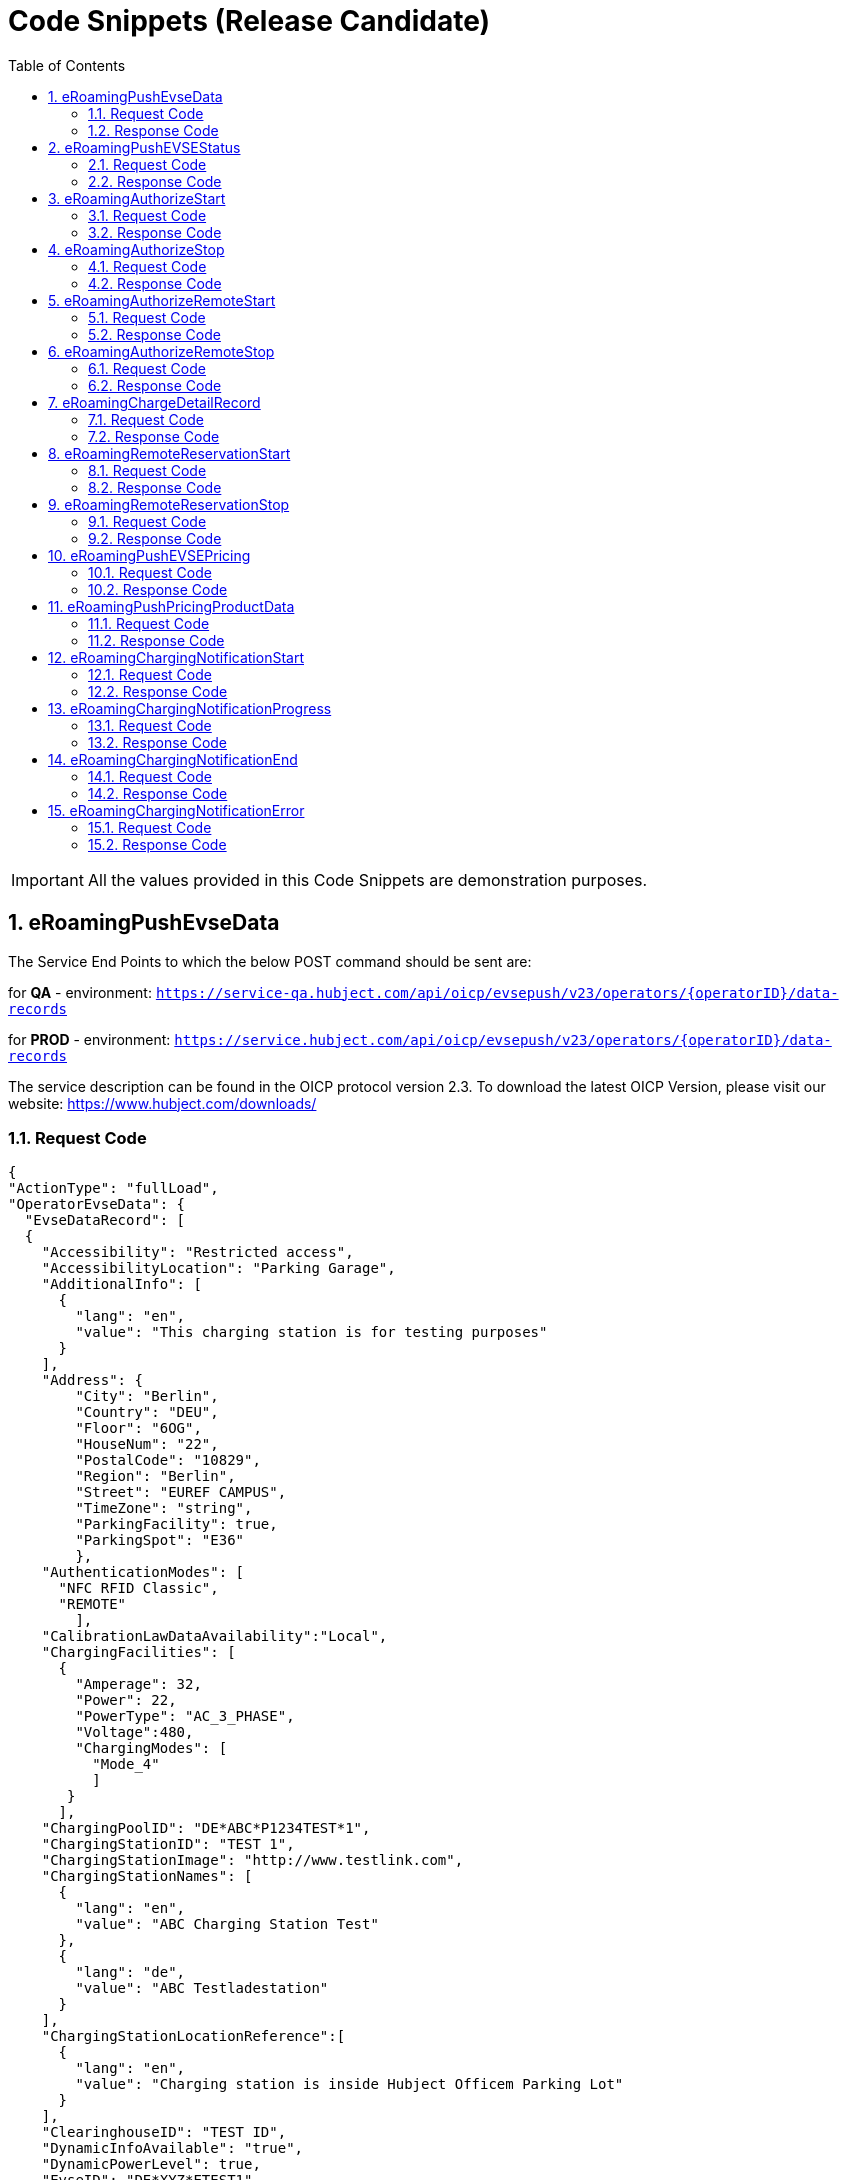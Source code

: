 :toc:
:numbered:

[[codeSnippets]]
= Code Snippets (Release Candidate)

IMPORTANT: All the values provided in this Code Snippets are demonstration purposes.

[[eRoamingPushEvseData]]
== eRoamingPushEvseData

The Service End Points to which the below POST command should be sent are:

for *QA* - environment: `https://service-qa.hubject.com/api/oicp/evsepush/v23/operators/{operatorID}/data-records`

for *PROD* - environment: `https://service.hubject.com/api/oicp/evsepush/v23/operators/{operatorID}/data-records`

The service description can be found in the OICP protocol version 2.3.
To download the latest OICP Version, please visit our website:
https://www.hubject.com/downloads/

=== Request Code

[source,JSON]
----
{
"ActionType": "fullLoad",
"OperatorEvseData": {
  "EvseDataRecord": [
  {
    "Accessibility": "Restricted access",
    "AccessibilityLocation": "Parking Garage",
    "AdditionalInfo": [
      {
        "lang": "en",
        "value": "This charging station is for testing purposes"
      }
    ],
    "Address": {
        "City": "Berlin",
        "Country": "DEU",
        "Floor": "6OG",
        "HouseNum": "22",
        "PostalCode": "10829",
        "Region": "Berlin",
        "Street": "EUREF CAMPUS",
        "TimeZone": "string",
        "ParkingFacility": true,
        "ParkingSpot": "E36"
        },
    "AuthenticationModes": [
      "NFC RFID Classic",
      "REMOTE"
        ],
    "CalibrationLawDataAvailability":"Local",
    "ChargingFacilities": [
      {
        "Amperage": 32,
        "Power": 22,
        "PowerType": "AC_3_PHASE",
        "Voltage":480,
        "ChargingModes": [
          "Mode_4"
          ]
       }
      ],
    "ChargingPoolID": "DE*ABC*P1234TEST*1",
    "ChargingStationID": "TEST 1",
    "ChargingStationImage": "http://www.testlink.com",
    "ChargingStationNames": [
      {
        "lang": "en",
        "value": "ABC Charging Station Test"
      },
      {
        "lang": "de",
        "value": "ABC Testladestation"
      }
    ],
    "ChargingStationLocationReference":[
      {
        "lang": "en",
        "value": "Charging station is inside Hubject Officem Parking Lot"
      }
    ],
    "ClearinghouseID": "TEST ID",
    "DynamicInfoAvailable": "true",
    "DynamicPowerLevel": true,
    "EvseID": "DE*XYZ*ETEST1",
    "EnergySource": [
      {
       "Energy":"Solar",
       "Percentage": 85
      },
      {
       "Energy": "Wind",
       "Percentage": 15
      }
     ],
    "EnvironmentalImpact":{
      "CO2Emission": 30.3
     },
    "GeoChargingPointEntrance": {
      "Google": {
        "Coordinates": "52.480495 13.356465"
       }
      },
    "GeoCoordinates": {
      "Google": {
        "Coordinates": "52.480495 13.356465"
        }
      },
    "HardwareManufacturer":"Charger Hardware Muster Company",
    "HotlinePhoneNumber": "+49123123123123",
    "HubOperatorID": "DE*ABC",
    "IsHubjectCompatible": true,
    "IsOpen24Hours": false,
    "MaxCapacity": 50,
    "OpeningTimes": [
      {
        "Period": [
          {
            "begin": "09:00",
            "end": "18:00"
          }
        ],
        "on": "Everyday"
      }
    ],
    "PaymentOptions": [
      "No Payment"
    ],
    "Plugs": [
      "Type 2 Outlet"
    ],
    "RenewableEnergy": true,
    "SubOperatorName":"XYZ Technologies",
    "ValueAddedServices": [
      "Reservation"
    ],
    "deltaType": "insert",
    "lastUpdate": "2018-01-23T14:04:29.377Z"
   }
  ],
  "OperatorID": "DE*ABC",
  "OperatorName": "ABC technologies"
 }
}
----

=== Response Code
[source,JSON]
----
{
    "CPOPartnerSessionID": "string",
    "EMPPartnerSessionID": "string",
    "Result": true,
    "SessionID": "string",
    "StatusCode": {
        "AdditionalInfo": "Success",
        "Code": "000",
        "Description": "string"
    }
}
----

[[eRoamingPushEVSEStatus]]
== eRoamingPushEVSEStatus

The Service End Points to which the below POST command should be sent are:

for *QA* - environment: `https://service-qa.hubject.com/api/oicp/evsepush/v21/operators/{operatorID}/status-records`

for *PROD* - environment: `https://service.hubject.com/api/oicp/evsepush/v21/operators/{operatorID}/status-records`

The service description can be found in the OICP protocol version 2.3.
To download the latest OICP Version, please visit our website:
https://www.hubject.com/downloads/


=== Request Code
[source,JSON]
----
{
  "ActionType": "fullLoad",
  "OperatorEvseStatus": {
  "EvseStatusRecord": [
    {
      "EvseID": "DE*XYZ*ETEST1",
      "EvseStatus": "Available"
    }
  ],
  "OperatorID": "DE*ABC",
  "OperatorName": "ABC technologies"
  }
}
----

=== Response Code
[source,JSON]
----
{
  "CPOPartnerSessionID": "string",
  "EMPPartnerSessionID": "string",
  "Result": true,
  "SessionID": "string",
  "StatusCode": {
    "AdditionalInfo": "Success",
    "Code": "000",
    "Description": "string"
  }
}
----

[[eRoamingAuthorizeStart]]
== eRoamingAuthorizeStart

The Service End Points to which the below POST command should be sent are:

for *QA* - environment: `https://service-qa.hubject.com/api/oicp/charging/v21/operators/{operatorID}/authorize/start`

for *PROD* - environment: `https://service.hubject.com/api/oicp/charging/v21/operators/{operatorID}/authorize/start`

Please note that in case of EMP role this part of the URL '/api/oicp/charging/v21/operators/{operatorID}/authorize/start' will be added to your URL endpoint when sending the request through our HBS platform.

The service description can be found in the OICP protocol version 2.3.
To download the latest OICP Version, please visit our website:
https://www.hubject.com/downloads/


=== Request Code

NOTE: This is an example of an Authorize Request. Only one Identification Method can be used

[source,JSON]
----
 {
    "CPOPartnerSessionID": "1234XYZ",
    "EMPPartnerSessionID": "TestSession",
    "EvseID": "DE*XYZ*ETEST1",
    "Identification": {
      "RFIDMifareFamilyIdentification": {
      "UID": "12345ABCD"
    },
    "QRCodeIdentification": {
      "EvcoID": "DE-DCB-C12345678-X",
      "HashedPIN": {
        "Function": "Bcrypt",
        "LegacyHashData": {
          "Function": "MD5",
          "Salt": "string",
          "Value": "string"
        },
        "Value": "string"
      },
      "PIN": "1234"
    },
    "PlugAndChargeIdentification": {
      "EvcoID": "DE-DCB-C12345678-X"
    },
    "RemoteIdentification": {
      "EvcoID": "DE-DCB-C12345678-X"
    },
    "RFIDIdentification": {
      "EvcoID": "DE-DCB-C12345678-X",
      "ExpiryDate": "2021-01-23T14:21:23.744Z",
      "PrintedNumber": "9876655",
      "RFID": "mifareCls",
      "UID": "1234ABCD"
    }
  },
  "OperatorID": "DE*ABC",
  "PartnerProductID": "AC 1",
  "SessionID": "f98efba4-02d8-4fa0-b810-9a9d50d2c527"
}
----

=== Response Code

[source,JSON]
----
{
  "AuthorizationStatus": "Authorized",
  "AuthorizationStopIdentifications": [
    {
      "RFIDMifareFamilyIdentification": {
        "UID": "1234ABCD"
      },
      "QRCodeIdentification": {
        "EvcoID": "DE-DCB-C12345678-X",
        "HashedPIN": {
          "Function": "Bcrypt",
          "LegacyHashData": {
            "Function": "MD5",
            "Salt": "string",
            "Value": "string"
          },
          "Value": "string"
        },
        "PIN": "1234"
      },
      "PlugAndChargeIdentification": {
        "EvcoID": "DE-DCB-C12345678-X"
      },
      "RemoteIdentification": {
        "EvcoID": "DE-DCB-C12345678-X"
      },
      "RFIDIdentification": {
        "EvcoID": "DE-DCB-C12345678-X",
        "ExpiryDate": "2021-01-23T14:21:36.954Z",
        "PrintedNumber": "9876655",
        "RFID": "mifareCls",
        "UID": "1234ABCD"
      }
    }
  ],
  "CPOPartnerSessionID": "1234XYZ",
  "EMPPartnerSessionID": "2345ABC",
  "ProviderID": "DE-DCB",
  "SessionID": "f98efba4-02d8-4fa0-b810-9a9d50d2c527",
  "StatusCode": {
    "AdditionalInfo": "Success",
    "Code": "000",
    "Description": "string"
  }
}
----

[[eRoamingAuthorizeStop]]
== eRoamingAuthorizeStop

The Service End Points to which the below POST command should be sent are:

for *QA* - environment: `https://service-qa.hubject.com/api/oicp/charging/v21/operators/{operatorID}/authorize/stop`

for *PROD* - environment: `https://service.hubject.com/api/oicp/charging/v21/operators/{operatorID}/authorize/stop`

NOTE: Please note that this part of the URL '/api/oicp/charging/v21/operators/{operatorID}/authorize/stop' will be added to your URL endpoint when sending the request through our HBS platform.

The service description can be found in the OICP protocol version 2.3.
To download the latest OICP Version, please visit our website:
https://www.hubject.com/downloads/

=== Request Code

NOTE: This is an example of an Authorize Request. Only one Identification Method can be used

[source,JSON]
----
{
    "CPOPartnerSessionID": "1234XYZ",
    "EMPPartnerSessionID": "TestSession",
    "EvseID": "DE*XYZ*ETEST1",
    "Identification": {
      "RFIDMifareFamilyIdentification": {
      "UID": "12345ABCD"
    },
    "QRCodeIdentification": {
      "EvcoID": "DE-DCB-C12345678-X",
      "HashedPIN": {
        "Function": "Bcrypt",
        "LegacyHashData": {
          "Function": "MD5",
          "Salt": "string",
          "Value": "string"
        },
        "Value": "string"
      },
      "PIN": "1234"
    },
    "PlugAndChargeIdentification": {
      "EvcoID": "DE-DCB-C12345678-X"
    },
    "RemoteIdentification": {
      "EvcoID": "DE-DCB-C12345678-X"
    },
    "RFIDIdentification": {
      "EvcoID": "DE-DCB-C12345678-X",
      "ExpiryDate": "2021-01-23T14:21:23.744Z",
      "PrintedNumber": "9876655",
      "RFID": "mifareCls",
      "UID": "1234ABCD"
    }
  },
  "OperatorID": "DE*ABC",
  "PartnerProductID": "AC 1",
  "SessionID": "f98efba4-02d8-4fa0-b810-9a9d50d2c527"
}
----

=== Response Code
[source,JSON]
----
 {
  "AuthorizationStatus": "Authorized",
  "CPOPartnerSessionID": "1234XYZ",
  "EMPPartnerSessionID": "2345ABC",
  "ProviderID": "DE-DCB",
  "SessionID": "f98efba4-02d8-4fa0-b810-9a9d50d2c527",
  "StatusCode": {
    "AdditionalInfo": "Success",
    "Code": "000",
    "Description": "string"
  }
}
----

[[eRoamingAuthorizeRemoteStart]]
== eRoamingAuthorizeRemoteStart

The Service End Points to which the below POST command should be sent are:

for *QA* - environment: `https://service-qa.hubject.com/api/oicp/charging/v21/providers/{providerID}/authorize-remote/start`

for *PROD* - environment: `https://service.hubject.com/api/oicp/charging/v21/providers/{providerID}/authorize-remote/start`

NOTE: Please note that in case of CPO role this part of the URL '/api/oicp/charging/v21/providers/{providerID}/authorize-remote/start' will be added to your URL endpoint when sending the request through our HBS platform.

The service description can be found in the OICP protocol version 2.3.
To download the latest OICP Version, please visit our website:
https://www.hubject.com/downloads/

=== Request Code

NOTE: This is an example of an Authorize Request. Only one Identification Method can be used

[source,JSON]
----
{
  "CPOPartnerSessionID": "1234XYZ",
  "EMPPartnerSessionID": "2345ABC",
  "EvseID": "DE*XYZ*ETEST1",
  "Identification": {
    "RFIDMifareFamilyIdentification": {
      "UID": "1234ABCD"
    },
    "QRCodeIdentification": {
      "EvcoID": "DE-DCB-C12345678-X",
      "HashedPIN": {
        "Function": "Bcrypt",
        "LegacyHashData": {
          "Function": "MD5",
          "Salt": "string",
          "Value": "string"
        },
        "Value": "string"
      },
      "PIN": "1234"
    },
    "PlugAndChargeIdentification": {
      "EvcoID": "DE-DCB-C12345678-X"
    },
    "RemoteIdentification": {
      "EvcoID": "DE-DCB-C12345678-X"
    },
    "RFIDIdentification": {
      "EvcoID": "DE-DCB-C12345678-X",
      "ExpiryDate": "2021-01-23T14:23:54.228Z",
      "PrintedNumber": "9876655",
      "RFID": "mifareCls",
      "UID": "1234ABCD"
    }
  },
  "PartnerProductID": "AC 1",
  "ProviderID": "DE-DCB",
  "SessionID": "string"
}
----

=== Response Code
[source,json]
----
{
  "CPOPartnerSessionID": "1234XYZ",
  "EMPPartnerSessionID": "2345ABC",
  "Result": true,
  "SessionID": "f98efba4-02d8-4fa0-b810-9a9d50d2c527",
  "StatusCode": {
    "AdditionalInfo": "Success",
    "Code": "000",
    "Description": "string"
  }
}
----

[[eRoamingAuthorizeRemoteStop]]
== eRoamingAuthorizeRemoteStop

The Service End Points to which the below POST command should be sent are:

for *QA* - environment: `https://service-qa.hubject.com/api/oicp/charging/v21/providers/{externalId}/authorize-remote/stop`

for *PROD* - environment: `https://service.hubject.com/api/oicp/charging/v21/providers/{externalId}/authorize-remote/stop`

NOTE: Please note that in case of CPO role this part of the URL '/api/oicp/charging/v21/providers/{externalId}/authorize-remote/stop' will be added to your URL endpoint when sending the request through our HBS platform.

The service description can be found in the OICP protocol version 2.3.
To download the latest OICP Version, please visit our website:
https://www.hubject.com/downloads/

=== Request Code

[source,json]
----
{
    "CPOPartnerSessionID": "1234XYZ",
    "EMPPartnerSessionID": "2345ABC",
    "EvseID": "DE*XYZ*ETEST1",
    "ProviderID": "DE-DCB",
    "SessionID": "f98efba4-02d8-4fa0-b810-9a9d50d2c527"
}
----

=== Response Code

[source,json]
----
{
  "CPOPartnerSessionID": "1234XYZ",
  "EMPPartnerSessionID": "2345ABC",
  "Result": true,
  "SessionID": "f98efba4-02d8-4fa0-b810-9a9d50d2c527",
  "StatusCode": {
    "AdditionalInfo": "Success",
    "Code": "000",
    "Description": "string"
  }
}
----

[[ChargeDetailRecord]]
== eRoamingChargeDetailRecord

The Service End Points to which the below POST command should be sent are:

for *QA* - environment: `https://service-qa.hubject.com/api/oicp/cdrmgmt/v22/operators/{operatorID}/charge-detail-record`

for *PROD* - environment: `https://service.hubject.com/api/oicp/cdrmgmt/v22/operators/{operatorID}/charge-detail-record`

NOTE: Please note that in case of EMP role this part of the URL '/api/oicp/cdrmgmt/v21/operators/{operatorID}/charge-detail-record' will be added to your URL endpoint when sending the request through our HBS platform.

The service description can be found in the OICP protocol version 2.3.
To download the latest OICP Version, please visit our website:
https://www.hubject.com/downloads/

=== Request Code

[source,json]
----
{
  "CalibrationLawVerificationInfo":{
    "CalibrationLawCertificateID": "CD-12BD-2783T",
    "PublicKey": "a9sdh839alskldh/WEDjaskdjis20ij2wdpasodpjlkofi3ed3ed",
    "MeteringSignatureUrl": "http://www.meteringexample1234.com",
    "MeteringSignatureEncodingFormat": "UTF-8",
    "SignedMeteringValuesVerificationInstruction": "please follow instructions provided in the mentioned URL"
  },
  "CPOPartnerSessionID": "1234XYZ",
  "ChargingEnd": "2020-09-23T14:17:53.038Z",
  "ChargingStart": "2020-09-23T14:17:53.038Z",
  "ConsumedEnergy": 10,
  "EMPPartnerSessionID": "9876655",
  "EvseID": "DE*XYZ*ETEST1",
  "HubOperatorID": "DE*ABC",
  "HubProviderID": "DE-DCB",
  "Identification": {
    "PlugAndChargeIdentification": {
      "EvcoID": "DE-DCB-C12345678-X"
    },
    "QRCodeIdentification": {
      "EvcoID": "string",
      "HashedPIN": {
        "Function": "Bcrypt",
        "LegacyHashData": {
          "Function": "MD5",
          "Salt": "string",
          "Value": "string"
        },
        "Value": "string"
      },
      "PIN": "1234"
    },
    "RFIDIdentification": {
      "EvcoID": "DE-DCB-C12345678-X",
      "ExpiryDate": "2021-01-23T14:17:53.039Z",
      "PrintedNumber": "9876655",
      "RFID": "mifareCls",
      "UID": "1234ABCD"
    },
    "RFIDMifareFamilyIdentification": {
      "UID": "1234ABCD"
    },
    "RemoteIdentification": {
      "EvcoID": "DE-DCB-C12345678-X"
    }
  },
  "MeterValueEnd": 10,
  "MeterValueInBetween": {
    "meterValues": [
      10
    ]
  },
  "MeterValueStart": 0,
  "SignedMeteringValues": [
    {
      "SignedMeteringValue": "AAAAAAAAAAAAAAABasdno2e89d2ekasdeBBBBBBBBBBBBBBBBCCCCCCCCC23423BBBBBBBBBBBBBAS",
      "MeteringStatus": "Start"
    },
    {
      "SignedMeteringValue": "AAAAAAAAAAAAAAABBBBdaskjhadksiqwd2309nede9owineBBBBBBBBBBBBBCCCCCCCCC23423BBBBBBBBBBBBBAS",
      "MeteringStatus": "End"
    }
  ],
  "PartnerProductID": "AC 1",
  "SessionEnd": "2020-09-23T14:17:53.039Z",
  "SessionID": "string",
  "SessionStart": "2020-09-23T14:17:53.039Z"
}
----

=== Response Code

[source,json]
----
{
  "CPOPartnerSessionID": "1234XYZ",
  "EMPPartnerSessionID": "2345ABC",
  "Result": true,
  "SessionID": "f98efba4-02d8-4fa0-b810-9a9d50d2c527",
  "StatusCode": {
    "AdditionalInfo": "Success",
    "Code": "000",
    "Description": "Success"
  }
}
----

[[RemoteReservationStart]]
== eRoamingRemoteReservationStart

The Service End Points to which the below POST command should be sent are:

for *QA* - environment: `https://service-qa.hubject.com/api/oicp/reservation/v11/providers/{providerID}/reservation-start-request`

for *PROD* - environment: `https://service.hubject.com/api/oicp/reservation/v11/providers/{providerID}/reservation-start-request`

The service description can be found in the OICP protocol version 2.3.
To download the latest OICP Version, please visit our website:
https://www.hubject.com/downloads/

=== Request Code
NOTE: This is an example of an Authorize Request. Only one Identification Method can be used

[source,json]
----
{
  "CPOPartnerSessionID": "1234XYZ",
  "Duration": 15,
  "EMPPartnerSessionID": "2345ABC",
  "EvseID": "DE*XYZ*ETEST1",
  "Identification": {
    "RFIDMifareFamilyIdentification": {
      "UID": "1234ABCD"
    },
    "QRCodeIdentification": {
      "EvcoID": "DE-DCB-C12345678-X",
      "HashedPIN": {
        "Function": "Bcrypt",
        "LegacyHashData": {
          "Function": "MD5",
          "Salt": "string",
          "Value": "string"
        },
        "Value": "string"
      },
      "PIN": "1234"
    },
    "PlugAndChargeIdentification": {
      "EvcoID": "DE-DCB-C12345678-X"
    },
    "RemoteIdentification": {
      "EvcoID": "DE-DCB-C12345678-X"
    },
    "RFIDIdentification": {
      "EvcoID": "DE-DCB-C12345678-X",
      "ExpiryDate": "2021-01-23T14:23:54.228Z",
      "PrintedNumber": "9876655",
      "RFID": "mifareCls",
      "UID": "1234ABCD"
    }
  },
  "PartnerProductID": "Reservation",
  "ProviderID": "DE-DCB",
  "SessionID": "string"
}
----

=== Response Code

[source,json]
----
{
  "CPOPartnerSessionID": "1234XYZ",
  "EMPPartnerSessionID": "2345ABC",
  "Result": true,
  "SessionID": "f98efba4-02d8-4fa0-b810-9a9d50d2c527",
  "StatusCode": {
    "AdditionalInfo": "Success",
    "Code": "000",
    "Description": "Success"
  }
}
----

[[RemoteReservationStop]]
== eRoamingRemoteReservationStop

The Service End Points to which the below POST command should be sent are:

for *QA* - environment: `https://service-qa.hubject.com/api/oicp/reservation/v11/providers/{providerID}/reservation-stop-request`

for *PROD* - environment: `https://service.hubject.com/api/oicp/reservation/v11/providers/{providerID}/reservation-stop-request`

The service description can be found in the OICP protocol version 2.3.
To download the latest OICP Version, please visit our website:
https://www.hubject.com/downloads/

=== Request Code

[source,json]
----
{
    "CPOPartnerSessionID": "1234XYZ",
    "EMPPartnerSessionID": "2345ABC",
    "EvseID": "DE*XYZ*ETEST1",
    "ProviderID": "DE-DCB",
    "SessionID": "f98efba4-02d8-4fa0-b810-9a9d50d2c527"
}
----

=== Response Code
[source,json]
----
{
  "CPOPartnerSessionID": "1234XYZ",
  "EMPPartnerSessionID": "2345ABC",
  "Result": true,
  "SessionID": "f98efba4-02d8-4fa0-b810-9a9d50d2c527",
  "StatusCode": {
    "AdditionalInfo": "Success",
    "Code": "000",
    "Description": "Success"
  }
}
----

[[PushEVSEPricing]]
== eRoamingPushEVSEPricing

The Service End Points to which the below POST command should be sent are:

for *QA* - environment: `https://service-qa.hubject.com/api/oicp/dynamicpricing/v10/operators/{operatorID}/evse-pricing`

for *PROD* - environment: `https://service.hubject.com/api/oicp/dynamicpricing/v10/operators/{operatorID}/evse-pricing`

The service description can be found in the OICP protocol version 2.3.
To download the latest OICP Version, please visit our website:
https://www.hubject.com/downloads/

=== Request Code

[source,json]
----
{
  "ActionType": "fullLoad",
  "EVSEPricing": [
    {
      "EvseID": "DE*XYZ*ETEST1",
      "EvseIDProductList": [
        "AC 1"
      ],
      "ProviderID": "*"
    }
  ]
}
----

=== Response Code

[source,json]
----
{
  "CPOPartnerSessionID": "string",
  "EMPPartnerSessionID": "string",
  "Result": true,
  "SessionID": "string",
  "StatusCode": {
    "AdditionalInfo": "Success",
    "Code": "000",
    "Description": "Success"
  }
}
----

[[PushPricingProductData]]
== eRoamingPushPricingProductData

The Service End Points to which the below POST command should be sent are:

for *QA* - environment: `https://service-qa.hubject.com/api/oicp/dynamicpricing/v10/operators/{operatorID}/pricing-products`

for *PROD* - environment: `https://service.hubject.com/api/oicp/dynamicpricing/v10/operators/{operatorID}/pricing-products`

The service description can be found in the OICP protocol version 2.3.
To download the latest OICP Version, please visit our website:
https://www.hubject.com/downloads/

=== Request Code

[source,json]
----
{
    "ActionType": "fullLoad",
    "PricingProductData": {
    "OperatorID": "DE*ABC",
    "OperatorName": "ABC technologies",
    "PricingDefaultPrice": 0,
    "PricingDefaultPriceCurrency": "EUR",
    "PricingDefaultReferenceUnit": "HOUR",
    "PricingProductDataRecords": [
        {
        "AdditionalReferences": {
            "AddictionalReference": "PARKING FEE",
            "AdditionalReferenceUnit": "HOUR",
            "PricePerAdditionalReferenceUnit": 2
        },
        "IsValid24hours": false,
        "MaximumProductChargingPower": 22,
        "PricePerReferenceUnit": 1,
        "ProductAvailabilityTimes": [
          {
            "Periods": [
              {
                "begin": "09:00",
                "end": "18:00"
              }
            ],
            "on": "Everyday"
          }
        ],
        "ProductID": "AC 1",
        "ProductPriceCurrency": "EUR",
        "ReferenceUnit": "HOUR"
        }
    ],
  "ProviderID": "*"
  }
}
----

=== Response Code

[source,json]
----
{
  "CPOPartnerSessionID": "string",
  "EMPPartnerSessionID": "string",
  "Result": true,
  "SessionID": "string",
  "StatusCode": {
    "AdditionalInfo": "Success",
    "Code": "000",
    "Description": "Success"
  }
}
----

[[eRoamingChargingNotificationStart]]
== eRoamingChargingNotificationStart

The Service End Points to which the below POST command should be sent are:

for *QA* - environment: `https://service-qa.hubject.com/api/oicp/notificationmgmt/v11/charging-notifications`

for *PROD* - environment: `https://service.hubject.com/api/oicp/notificationmgmt/v11/charging-notifications`

The service description can be found in the OICP protocol version 2.3.
To download the latest OICP Version, please visit our website:
https://www.hubject.com/downloads/

=== Request Code

[source,json]
----
{
	"CPOPartnerSessionID": "1234XYZ",
	"ChargingStart": "2020-09-23T14:17:53.038Z",
	"EMPPartnerSessionID": "2345ABC",
	"EvseID": "DE*XYZ*ETEST1",
	"Identification": {
		"RFIDMifareFamilyIdentification": {
			"UID": "1234ABCD"
		}
	},
	"MeterValueStart": 0,
	"PartnerProductID": "AC 1",
	"SessionID": "f98efba4-02d8-4fa0-b810-9a9d50d2c527",
	"SessionStart": "2020-09-23T14:17:53.038Z",
	"OperatorID": "DE*ABC",
	"Type": "Start"
}
----

=== Response Code

[source,json]
----
{
  "CPOPartnerSessionID": "1234XYZ",
  "EMPPartnerSessionID": "2345ABC",
  "Result": true,
  "SessionID": "f98efba4-02d8-4fa0-b810-9a9d50d2c527",
  "StatusCode": {
    "AdditionalInfo": "Success",
    "Code": "000",
    "Description": "Success"
  }
}
----

[[eRoamingChargingNotificationProgress]]
== eRoamingChargingNotificationProgress

The Service End Points to which the below POST command should be sent are:

for *QA* - environment: `https://service-qa.hubject.com/api/oicp/notificationmgmt/v11/charging-notifications`

for *PROD* - environment: `https://service.hubject.com/api/oicp/notificationmgmt/v11/charging-notifications`

The service description can be found in the OICP protocol version 2.3.
To download the latest OICP Version, please visit our website:
https://www.hubject.com/downloads/

=== Request Code

[source,json]
----
{
    "CPOPartnerSessionID": "1234XYZ",
    "ChargingEnd": "2020-09-23T14:17:53.038Z",
    "ChargingStart": "2020-09-23T14:17:53.038Z",
    "EventOccurred": "2020-09-23T14:25:53.038Z",
    "ChargingDuration": "48000",
    "ConsumedEnergyProgress": 9,
    "EMPPartnerSessionID": "2345ABC",
    "EvseID": "DE*XYZ*ETEST1",
    "Identification": {
        "RFIDMifareFamilyIdentification": {
            "UID": "1234ABCD"
        }
    },
    "MeterValueStart": 0,
    "MeterValueInBetween": {
        "meterValues": [
            9
        ]
    },
    "PartnerProductID": "AC 1",
    "OperatorID": "DE*ABC",
    "SessionID": "f98efba4-02d8-4fa0-b810-9a9d50d2c527",
    "SessionStart": "2020-09-23T14:17:53.038Z",
    "Type": "Progress"
}
----

=== Response Code

[source,json]
----
{
  "CPOPartnerSessionID": "1234XYZ",
  "EMPPartnerSessionID": "2345ABC",
  "Result": true,
  "SessionID": "f98efba4-02d8-4fa0-b810-9a9d50d2c527",
  "StatusCode": {
    "AdditionalInfo": "Success",
    "Code": "000",
    "Description": "Success"
  }
}
----

[[eRoamingChargingNotificationEnd]]
== eRoamingChargingNotificationEnd

The Service End Points to which the below POST command should be sent are:

for *QA* - environment: `https://service-qa.hubject.com/api/oicp/notificationmgmt/v11/charging-notifications`

for *PROD* - environment: `https://service.hubject.com/api/oicp/notificationmgmt/v11/charging-notifications`

The service description can be found in the OICP protocol version 2.3.
To download the latest OICP Version, please visit our website:
https://www.hubject.com/downloads/

=== Request Code

[source,json]
----
{
    "CPOPartnerSessionID": "1234XYZ",
    "ChargingEnd": "2020-09-23T14:17:53.038Z",
    "ChargingStart": "2020-09-23T14:50:53.038Z",
    "ConsumedEnergy": 10,
    "EMPPartnerSessionID": "2345ABC",
    "EvseID": "DE*XYZ*ETEST1",
    "Identification": {
        "RFIDMifareFamilyIdentification": {
            "UID": "1234ABCD"
        }
    },
    "MeterValueStart": 0,
    "MeterValueEnd": 10,
    "MeterValueInBetween": {
        "meterValues": [
            0
        ]
    },
    "PartnerProductID": "AC 1",
    "PenaltyTimeStart": "2020-09-23T14:17:53.038Z",
    "OperatorID": "DE*ABC",
    "SessionID": "f98efba4-02d8-4fa0-b810-9a9d50d2c527",
    "SessionStart": "2020-09-23T14:17:53.038Z",
	"SessionEnd": "2020-09-23T14:50:53.038Z",
    "Type": "End"
}
----

=== Response Code

[source,json]
----
{
  "CPOPartnerSessionID": "1234XYZ",
  "EMPPartnerSessionID": "2345ABC",
  "Result": true,
  "SessionID": "f98efba4-02d8-4fa0-b810-9a9d50d2c527",
  "StatusCode": {
    "AdditionalInfo": "Success",
    "Code": "000",
    "Description": "Success"
  }
}
----

[[eRoamingChargingNotificationError]]
== eRoamingChargingNotificationError

The Service End Points to which the below POST command should be sent are:

for *QA* - environment: `https://service-qa.hubject.com/api/oicp/notificationmgmt/v11/charging-notifications`

for *PROD* - environment: `https://service.hubject.com/api/oicp/notificationmgmt/v11/charging-notifications`

The service description can be found in the OICP protocol version 2.3.
To download the latest OICP Version, please visit our website:
https://www.hubject.com/downloads/

=== Request Code

[source,json]
----
{
    "CPOPartnerSessionID": "1234XYZ",
    "EMPPartnerSessionID": "2345ABC",
    "EvseID": "DE*XYZ*ETEST1",
    "ErrorType": "Connector Error",
    "ErrorAdditionalInfo": "Plug was not connected, EVSEID timed out reached",
    "Identification": {
        "RFIDMifareFamilyIdentification": {
            "UID": "1234ABCD"
        }
    },
    "OperatorID": "DE*ABC",
    "SessionID": "f98efba4-02d8-4fa0-b810-9a9d50d2c527",
    "Type": "Error"
}
----

=== Response Code

[source,json]
----
{
  "CPOPartnerSessionID": "1234XYZ",
  "EMPPartnerSessionID": "2345ABC",
  "Result": true,
  "SessionID": "f98efba4-02d8-4fa0-b810-9a9d50d2c527",
  "StatusCode": {
    "AdditionalInfo": "Success",
    "Code": "000",
    "Description": "Success"
  }
}
----
